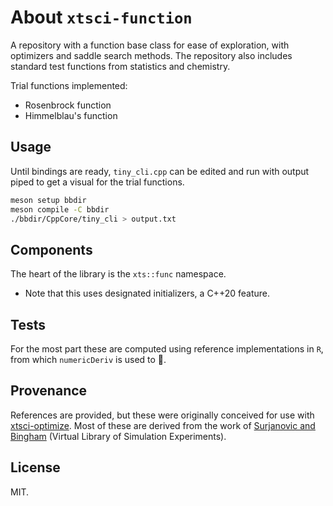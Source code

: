 * About ~xtsci-function~

A repository with a function base class for ease of exploration, with optimizers
and saddle search methods. The repository also includes standard test functions
from statistics and chemistry.

Trial functions implemented:
- Rosenbrock function
- Himmelblau's function

** Usage
Until bindings are ready, ~tiny_cli.cpp~ can be edited and run with output piped
to get a visual for the trial functions.

#+begin_src bash
meson setup bbdir
meson compile -C bbdir
./bbdir/CppCore/tiny_cli > output.txt
#+end_src

** Components
The heart of the library is the ~xts::func~ namespace.

- Note that this uses designated initializers, a C++20 feature.

** Tests

For the most part these are computed using reference implementations in ~R~, from which ~numericDeriv~ is used to .

** Provenance
References are provided, but these were originally conceived for use with
[[https://github.com/HaoZeke/xtsci-optimize][xtsci-optimize]]. Most of these are derived from the work of [[https://www.sfu.ca/~ssurjano/index.html][Surjanovic and
Bingham]] (Virtual Library of Simulation Experiments).

** License
MIT.
